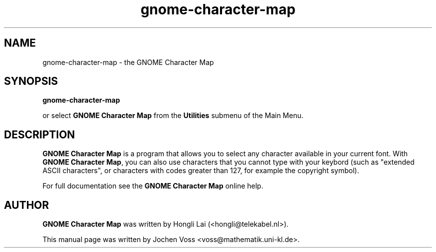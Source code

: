 .\" gnome-character-map.1 - GNOME Character Map
.\" Copyright 2001  Jochen Voss
.TH gnome-character-map 1 "Apr 7 2001" "gnome-utils 1.4.0"
.SH NAME
gnome-character-map \- the GNOME Character Map
.SH SYNOPSIS
.B gnome-character-map
.sp
or select
.B GNOME Character Map
from the
.B Utilities
submenu of the Main Menu.
.SH DESCRIPTION
.B GNOME Character Map
is a program that allows you to select any character available in your
current font.  With
.BR "GNOME Character Map" ,
you can also use characters that you cannot type with your keybord
(such as "extended ASCII characters", or characters with codes greater
than 127, for example the copyright symbol).

For full documentation see the
.B GNOME Character Map
online help.

.SH AUTHOR
.B GNOME Character Map
was written by Hongli Lai (<hongli@telekabel.nl>).

This manual page was written by Jochen Voss
<voss@mathematik.uni-kl.de>.
